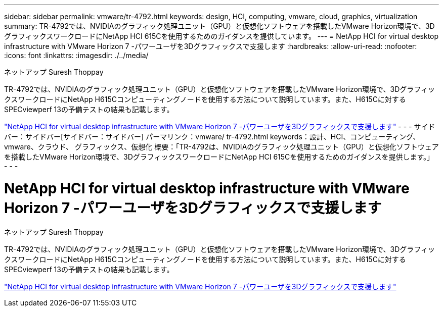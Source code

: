 ---
sidebar: sidebar 
permalink: vmware/tr-4792.html 
keywords: design, HCI, computing, vmware, cloud, graphics, virtualization 
summary: TR-4792では、NVIDIAのグラフィック処理ユニット（GPU）と仮想化ソフトウェアを搭載したVMware Horizon環境で、3DグラフィックスワークロードにNetApp HCI 615Cを使用するためのガイダンスを提供しています。 
---
= NetApp HCI for virtual desktop infrastructure with VMware Horizon 7 -パワーユーザを3Dグラフィックスで支援します
:hardbreaks:
:allow-uri-read: 
:nofooter: 
:icons: font
:linkattrs: 
:imagesdir: ./../media/


ネットアップ Suresh Thoppay

[role="lead"]
TR-4792では、NVIDIAのグラフィック処理ユニット（GPU）と仮想化ソフトウェアを搭載したVMware Horizon環境で、3DグラフィックスワークロードにNetApp H615Cコンピューティングノードを使用する方法について説明しています。また、H615Cに対するSPECviewperf 13の予備テストの結果も記載します。

link:https://www.netapp.com/pdf.html?item=/media/7125-tr4792.pdf["NetApp HCI for virtual desktop infrastructure with VMware Horizon 7 -パワーユーザを3Dグラフィックスで支援します"^]
- - -
サイドバー：サイドバー[サイドバー：サイドバー]
パーマリンク：vmware/ tr-4792.html
keywords：設計、HCI、コンピューティング、vmware、クラウド、 グラフィックス、仮想化
概要：「TR-4792は、NVIDIAのグラフィック処理ユニット（GPU）と仮想化ソフトウェアを搭載したVMware Horizon環境で、3DグラフィックスワークロードにNetApp HCI 615Cを使用するためのガイダンスを提供します。」
- - -



= NetApp HCI for virtual desktop infrastructure with VMware Horizon 7 -パワーユーザを3Dグラフィックスで支援します

ネットアップ Suresh Thoppay

[role="lead"]
TR-4792では、NVIDIAのグラフィック処理ユニット（GPU）と仮想化ソフトウェアを搭載したVMware Horizon環境で、3DグラフィックスワークロードにNetApp H615Cコンピューティングノードを使用する方法について説明しています。また、H615Cに対するSPECviewperf 13の予備テストの結果も記載します。

link:https://www.netapp.com/pdf.html?item=/media/7125-tr4792.pdf["NetApp HCI for virtual desktop infrastructure with VMware Horizon 7 -パワーユーザを3Dグラフィックスで支援します"^]
